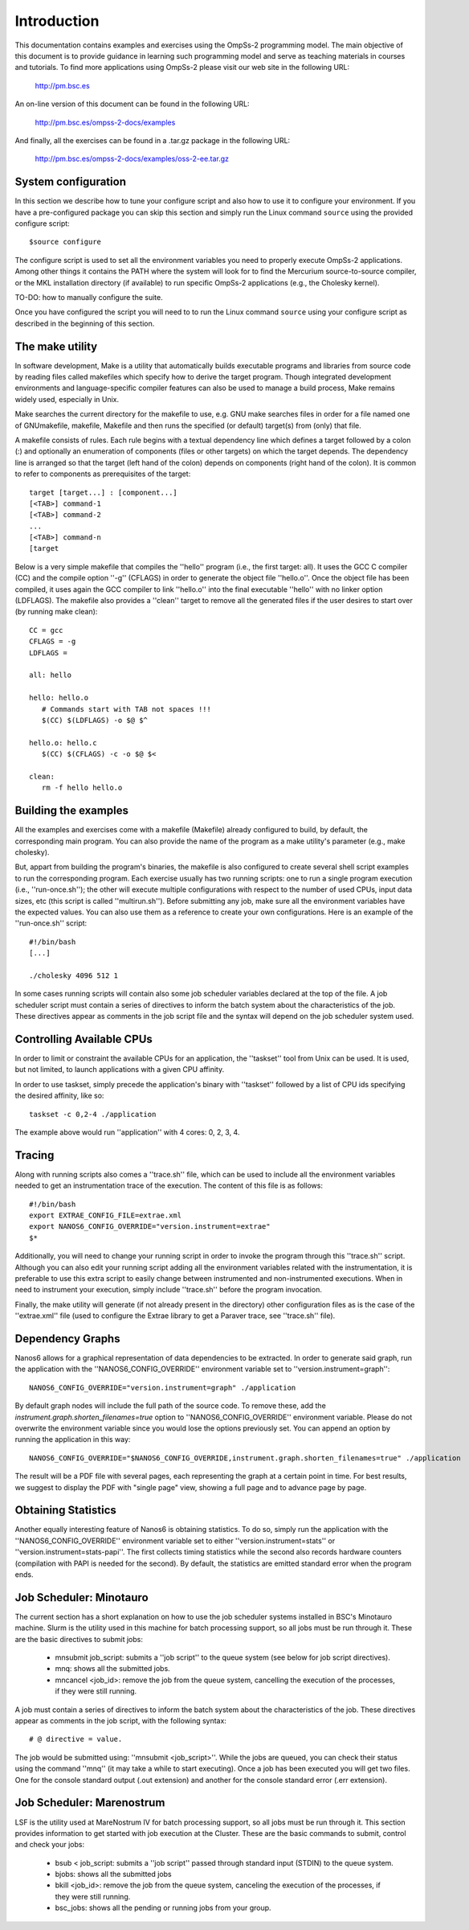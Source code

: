 Introduction
************

This documentation contains examples and exercises using the OmpSs-2
programming model.  The main objective of this document is to provide guidance
in learning such programming model and serve as teaching materials in courses
and tutorials. To find more applications using OmpSs-2 please visit our web
site in the following URL:

   http://pm.bsc.es

An on-line version of this document can be found in the following URL:

   http://pm.bsc.es/ompss-2-docs/examples

And finally, all the exercises can be found in a .tar.gz package in the following URL:

   http://pm.bsc.es/ompss-2-docs/examples/oss-2-ee.tar.gz

System configuration
====================

In this section we describe how to tune your configure script and also how to
use it to configure your environment. If you have a pre-configured package you
can skip this section and simply run the Linux command ``source`` using the
provided configure script::

  $source configure

The configure script is used to set all the environment variables you need to
properly execute OmpSs-2 applications. Among other things it contains the PATH
where the system will look for to find the Mercurium source-to-source compiler,
or the MKL installation directory (if available) to run specific OmpSs-2
applications (e.g., the Cholesky kernel).

TO-DO: how to manually configure the suite.

Once you have configured the script you will need to to run the Linux command
``source`` using your configure script as described in the beginning of this
section.

The make utility
================

In software development, Make is a utility that automatically builds executable
programs and libraries from source code by reading files called makefiles which
specify how to derive the target program. Though integrated development
environments and language-specific compiler features can also be used to manage
a build process, Make remains widely used, especially in Unix.

Make searches the current directory for the makefile to use, e.g. GNU make
searches files in order for a file named one of GNUmakefile, makefile, Makefile
and then runs the specified (or default) target(s) from (only) that file.

A makefile consists of rules. Each rule begins with a textual dependency line
which defines a target followed by a colon (:) and optionally an enumeration of
components (files or other targets) on which the target depends. The dependency
line is arranged so that the target (left hand of the colon) depends on
components (right hand of the colon). It is common to refer to components as
prerequisites of the target::

  target [target...] : [component...]
  [<TAB>] command-1
  [<TAB>] command-2
  ...
  [<TAB>] command-n
  [target

Below is a very simple makefile that compiles the ''hello'' program (i.e., the
first target: all). It uses the GCC C compiler (CC) and the compile option
''-g'' (CFLAGS) in order to generate the object file ''hello.o''. Once the
object file has been compiled, it uses again the GCC compiler to link
''hello.o'' into the final executable ''hello'' with no linker option
(LDFLAGS). The makefile also provides a ''clean'' target to remove all the
generated files if the user desires to start over (by running make clean)::

   CC = gcc
   CFLAGS = -g
   LDFLAGS =

   all: hello

   hello: hello.o
      # Commands start with TAB not spaces !!!
      $(CC) $(LDFLAGS) -o $@ $^

   hello.o: hello.c
      $(CC) $(CFLAGS) -c -o $@ $<

   clean:
      rm -f hello hello.o

Building the examples
=====================

All the examples and exercises come with a makefile (Makefile) already
configured to build, by default, the corresponding main program. You can also
provide the name of the program as a make utility's parameter (e.g., make
cholesky).

But, appart from building the program's binaries, the makefile is also configured
to create several shell script examples to run the corresponding program. Each
exercise usually has two running scripts: one to run a single program execution
(i.e., ''run-once.sh''); the other will execute multiple configurations with 
respect to the number of used CPUs, input data sizes, etc (this script is called
''multirun.sh''). Before submitting any job, make sure all the environment 
variables have the expected values. You can also use them as a reference to 
create your own configurations. Here is an example of the ''run-once.sh'' 
script::

  #!/bin/bash
  [...]

  ./cholesky 4096 512 1

In some cases running scripts will contain also some job scheduler variables 
declared at the top of the file. A job scheduler script must contain a 
series of directives to inform the batch system about the characteristics of
the job.  These directives appear as comments in the job script file and the
syntax will depend on the job scheduler system used.


Controlling Available CPUs
==========================

In order to limit or constraint the available CPUs for an application, the ''taskset'' tool from Unix can be used. It is used, but not limited, to launch applications with a given CPU affinity.

In order to use taskset, simply precede the application's binary with ''taskset'' followed by a list of CPU ids specifying the desired affinity, like so::

  taskset -c 0,2-4 ./application

The example above would run ''application'' with 4 cores: 0, 2, 3, 4.


Tracing
=======

Along with running scripts also comes a ''trace.sh'' file, which can be used
to include all the environment variables needed to get an instrumentation trace
of the execution. The content of this file is as follows::

  #!/bin/bash
  export EXTRAE_CONFIG_FILE=extrae.xml
  export NANOS6_CONFIG_OVERRIDE="version.instrument=extrae"
  $*

Additionally, you will need to change your running script in order to invoke
the program through this ''trace.sh'' script. Although you can also edit your
running script adding all the environment variables related with the
instrumentation, it is preferable to use this extra script to easily change
between instrumented and non-instrumented executions. When in need to
instrument your execution, simply include ''trace.sh'' before the program
invocation. 

Finally, the make utility will generate (if not already present in the
directory) other configuration files as is the case of the ''extrae.xml''
file (used to configure the Extrae library to get a Paraver trace, see
''trace.sh'' file).


Dependency Graphs
=================

Nanos6 allows for a graphical representation of data dependencies to be extracted. In order to generate said graph, run the application with the ''NANOS6_CONFIG_OVERRIDE'' environment variable set to ''version.instrument=graph''::

  NANOS6_CONFIG_OVERRIDE="version.instrument=graph" ./application
  
By default graph nodes will include the full path of the source code. To remove these, add the `instrument.graph.shorten_filenames=true` option to ''NANOS6_CONFIG_OVERRIDE'' environment variable. Please do not overwrite the environment variable since you would lose the options previously set. You can append an option by running the application in this way::

  NANOS6_CONFIG_OVERRIDE="$NANOS6_CONFIG_OVERRIDE,instrument.graph.shorten_filenames=true" ./application

The result will be a PDF file with several pages, each representing the graph at a certain point in time. For best results, we suggest to display the PDF with "single page" view, showing a full page and to advance page by page.


Obtaining Statistics
====================

Another equally interesting feature of Nanos6 is obtaining statistics. To do so, simply run the application with the ''NANOS6_CONFIG_OVERRIDE'' environment variable set to either ''version.instrument=stats'' or ''version.instrument=stats-papi''. The first collects timing statistics while the second also records hardware counters (compilation with PAPI is needed for the second). By default, the statistics are emitted standard error when the program ends.


Job Scheduler: Minotauro
========================

The current section has a short explanation on how to use the job scheduler systems installed in
BSC's Minotauro machine. Slurm is the utility used in this machine for batch processing support,
so all jobs must be run through it. These are the basic directives to submit jobs:

  * mnsubmit job_script: submits a ''job script'' to the queue system (see below for job script
    directives).
  * mnq: shows all the submitted jobs.
  * mncancel <job_id>: remove the job from the queue system, cancelling the execution of the
    processes, if they were still running.

A job must contain a series of directives to inform the batch system about the characteristics of
the job. These directives appear as comments in the job script, with the following syntax::

   # @ directive = value.

The job would be submitted using: ''mnsubmit <job_script>''. While the jobs are queued, you can check
their status using the command ''mnq'' (it may take a while to start executing). Once a job has been
executed you will get two files. One for the console standard output (.out extension) and another
for the console standard error (.err extension).

Job Scheduler: Marenostrum
==========================

LSF is the utility used at MareNostrum IV for batch processing support, so all jobs must be run
through it. This section provides information to get started with job execution at the Cluster.
These are the basic commands to submit, control and check your jobs:

  * bsub < job_script: submits a ''job script'' passed through standard input (STDIN) to the queue
    system.
  * bjobs: shows all the submitted jobs
  * bkill <job_id>: remove the job from the queue system, canceling the execution of the processes,
    if they were still running.
  * bsc_jobs: shows all the pending or running jobs from your group.
